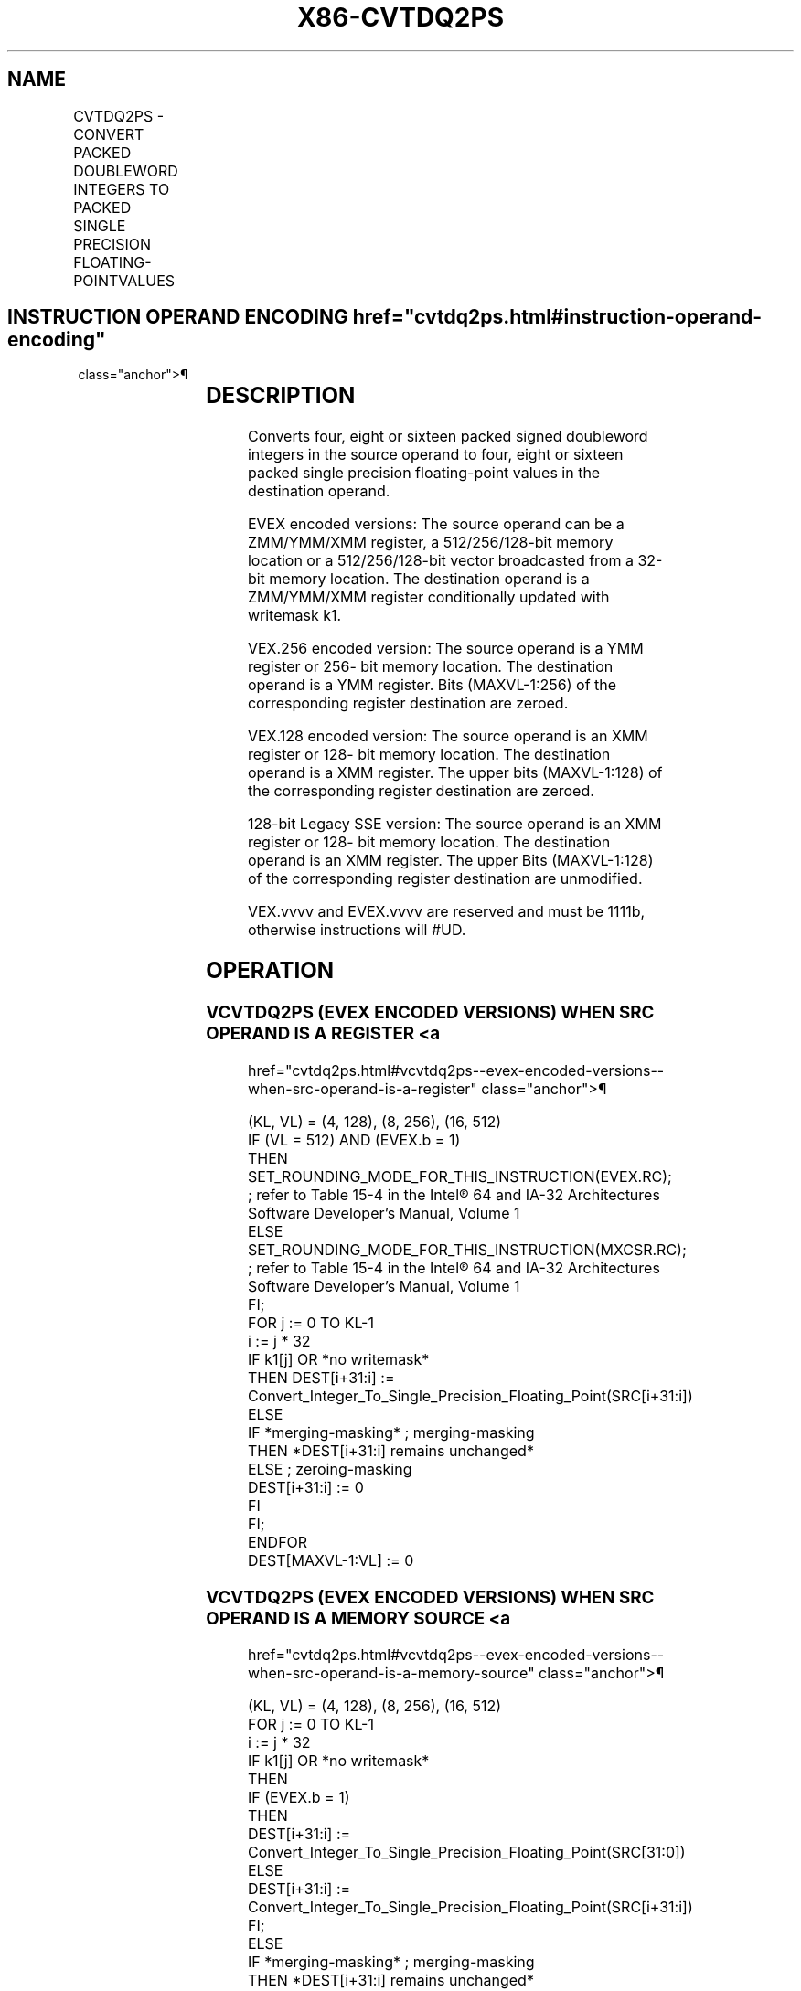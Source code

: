 '\" t
.nh
.TH "X86-CVTDQ2PS" "7" "December 2023" "Intel" "Intel x86-64 ISA Manual"
.SH NAME
CVTDQ2PS - CONVERT PACKED DOUBLEWORD INTEGERS TO PACKED SINGLE PRECISION FLOATING-POINTVALUES
.TS
allbox;
l l l l l 
l l l l l .
\fBOpcode Instruction\fP	\fBOp / En\fP	\fB64/32 bit Mode Support\fP	\fBCPUID Feature Flag\fP	\fBDescription\fP
T{
NP 0F 5B /r CVTDQ2PS xmm1, xmm2/m128
T}	A	V/V	SSE2	T{
Convert four packed signed doubleword integers from xmm2/mem to four packed single precision floating-point values in xmm1.
T}
T{
VEX.128.0F.WIG 5B /r VCVTDQ2PS xmm1, xmm2/m128
T}	A	V/V	AVX	T{
Convert four packed signed doubleword integers from xmm2/mem to four packed single precision floating-point values in xmm1.
T}
T{
VEX.256.0F.WIG 5B /r VCVTDQ2PS ymm1, ymm2/m256
T}	A	V/V	AVX	T{
Convert eight packed signed doubleword integers from ymm2/mem to eight packed single precision floating-point values in ymm1.
T}
T{
EVEX.128.0F.W0 5B /r VCVTDQ2PS xmm1 {k1}{z}, xmm2/m128/m32bcst
T}	B	V/V	AVX512VL AVX512F	T{
Convert four packed signed doubleword integers from xmm2/m128/m32bcst to four packed single precision floating-point values in xmm1with writemask k1.
T}
T{
EVEX.256.0F.W0 5B /r VCVTDQ2PS ymm1 {k1}{z}, ymm2/m256/m32bcst
T}	B	V/V	AVX512VL AVX512F	T{
Convert eight packed signed doubleword integers from ymm2/m256/m32bcst to eight packed single precision floating-point values in ymm1with writemask k1.
T}
T{
EVEX.512.0F.W0 5B /r VCVTDQ2PS zmm1 {k1}{z}, zmm2/m512/m32bcst{er}
T}	B	V/V	AVX512F	T{
Convert sixteen packed signed doubleword integers from zmm2/m512/m32bcst to sixteen packed single precision floating-point values in zmm1with writemask k1.
T}
.TE

.SH INSTRUCTION OPERAND ENCODING  href="cvtdq2ps.html#instruction-operand-encoding"
class="anchor">¶

.TS
allbox;
l l l l l l 
l l l l l l .
\fBOp/En\fP	\fBTuple Type\fP	\fBOperand 1\fP	\fBOperand 2\fP	\fBOperand 3\fP	\fBOperand 4\fP
A	N/A	ModRM:reg (w)	ModRM:r/m (r)	N/A	N/A
B	Full	ModRM:reg (w)	ModRM:r/m (r)	N/A	N/A
.TE

.SH DESCRIPTION
Converts four, eight or sixteen packed signed doubleword integers in the
source operand to four, eight or sixteen packed single precision
floating-point values in the destination operand.

.PP
EVEX encoded versions: The source operand can be a ZMM/YMM/XMM register,
a 512/256/128-bit memory location or a 512/256/128-bit vector
broadcasted from a 32-bit memory location. The destination operand is a
ZMM/YMM/XMM register conditionally updated with writemask k1.

.PP
VEX.256 encoded version: The source operand is a YMM register or 256-
bit memory location. The destination operand is a YMM register. Bits
(MAXVL-1:256) of the corresponding register destination are zeroed.

.PP
VEX.128 encoded version: The source operand is an XMM register or 128-
bit memory location. The destination operand is a XMM register. The
upper bits (MAXVL-1:128) of the corresponding register destination are
zeroed.

.PP
128-bit Legacy SSE version: The source operand is an XMM register or
128- bit memory location. The destination operand is an XMM register.
The upper Bits (MAXVL-1:128) of the corresponding register destination
are unmodified.

.PP
VEX.vvvv and EVEX.vvvv are reserved and must be 1111b, otherwise
instructions will #UD.

.SH OPERATION
.SS VCVTDQ2PS (EVEX ENCODED VERSIONS) WHEN SRC OPERAND IS A REGISTER <a
href="cvtdq2ps.html#vcvtdq2ps--evex-encoded-versions--when-src-operand-is-a-register"
class="anchor">¶

.EX
(KL, VL) = (4, 128), (8, 256), (16, 512)
IF (VL = 512) AND (EVEX.b = 1)
    THEN
        SET_ROUNDING_MODE_FOR_THIS_INSTRUCTION(EVEX.RC); ; refer to Table 15-4 in the Intel® 64 and IA-32 Architectures
Software Developer’s Manual, Volume 1
    ELSE
        SET_ROUNDING_MODE_FOR_THIS_INSTRUCTION(MXCSR.RC); ; refer to Table 15-4 in the Intel® 64 and IA-32 Architectures
Software Developer’s Manual, Volume 1
FI;
FOR j := 0 TO KL-1
    i := j * 32
    IF k1[j] OR *no writemask*
        THEN DEST[i+31:i] :=
            Convert_Integer_To_Single_Precision_Floating_Point(SRC[i+31:i])
        ELSE
            IF *merging-masking* ; merging-masking
                THEN *DEST[i+31:i] remains unchanged*
                ELSE ; zeroing-masking
                    DEST[i+31:i] := 0
            FI
    FI;
ENDFOR
DEST[MAXVL-1:VL] := 0
.EE

.SS VCVTDQ2PS (EVEX ENCODED VERSIONS) WHEN SRC OPERAND IS A MEMORY SOURCE <a
href="cvtdq2ps.html#vcvtdq2ps--evex-encoded-versions--when-src-operand-is-a-memory-source"
class="anchor">¶

.EX
(KL, VL) = (4, 128), (8, 256), (16, 512)
FOR j := 0 TO KL-1
    i := j * 32
    IF k1[j] OR *no writemask*
        THEN
            IF (EVEX.b = 1)
                THEN
                    DEST[i+31:i] :=
            Convert_Integer_To_Single_Precision_Floating_Point(SRC[31:0])
                ELSE
                    DEST[i+31:i] :=
            Convert_Integer_To_Single_Precision_Floating_Point(SRC[i+31:i])
            FI;
        ELSE
            IF *merging-masking* ; merging-masking
                THEN *DEST[i+31:i] remains unchanged*
                ELSE ; zeroing-masking
                    DEST[i+31:i] := 0
            FI
    FI;
ENDFOR
DEST[MAXVL-1:VL] := 0
.EE

.SS VCVTDQ2PS (VEX.256 ENCODED VERSION)  href="cvtdq2ps.html#vcvtdq2ps--vex-256-encoded-version-"
class="anchor">¶

.EX
DEST[31:0] := Convert_Integer_To_Single_Precision_Floating_Point(SRC[31:0])
DEST[63:32] := Convert_Integer_To_Single_Precision_Floating_Point(SRC[63:32])
DEST[95:64] := Convert_Integer_To_Single_Precision_Floating_Point(SRC[95:64])
DEST[127:96] := Convert_Integer_To_Single_Precision_Floating_Point(SRC[127:96)
DEST[159:128] := Convert_Integer_To_Single_Precision_Floating_Point(SRC[159:128])
DEST[191:160] := Convert_Integer_To_Single_Precision_Floating_Point(SRC[191:160])
DEST[223:192] := Convert_Integer_To_Single_Precision_Floating_Point(SRC[223:192])
DEST[255:224] := Convert_Integer_To_Single_Precision_Floating_Point(SRC[255:224)
DEST[MAXVL-1:256] := 0
.EE

.SS VCVTDQ2PS (VEX.128 ENCODED VERSION)  href="cvtdq2ps.html#vcvtdq2ps--vex-128-encoded-version-"
class="anchor">¶

.EX
DEST[31:0] := Convert_Integer_To_Single_Precision_Floating_Point(SRC[31:0])
DEST[63:32] := Convert_Integer_To_Single_Precision_Floating_Point(SRC[63:32])
DEST[95:64] := Convert_Integer_To_Single_Precision_Floating_Point(SRC[95:64])
DEST[127:96] := Convert_Integer_To_Single_Precision_Floating_Point(SRC[127z:96)
DEST[MAXVL-1:128] := 0
.EE

.SS CVTDQ2PS (128-BIT LEGACY SSE VERSION)  href="cvtdq2ps.html#cvtdq2ps--128-bit-legacy-sse-version-"
class="anchor">¶

.EX
DEST[31:0] := Convert_Integer_To_Single_Precision_Floating_Point(SRC[31:0])
DEST[63:32] := Convert_Integer_To_Single_Precision_Floating_Point(SRC[63:32])
DEST[95:64] := Convert_Integer_To_Single_Precision_Floating_Point(SRC[95:64])
DEST[127:96] := Convert_Integer_To_Single_Precision_Floating_Point(SRC[127z:96)
DEST[MAXVL-1:128] (unmodified)
.EE

.SH INTEL C/C++ COMPILER INTRINSIC EQUIVALENT  href="cvtdq2ps.html#intel-c-c++-compiler-intrinsic-equivalent"
class="anchor">¶

.EX
VCVTDQ2PS __m512 _mm512_cvtepi32_ps( __m512i a);

VCVTDQ2PS __m512 _mm512_mask_cvtepi32_ps( __m512 s, __mmask16 k, __m512i a);

VCVTDQ2PS __m512 _mm512_maskz_cvtepi32_ps( __mmask16 k, __m512i a);

VCVTDQ2PS __m512 _mm512_cvt_roundepi32_ps( __m512i a, int r);

VCVTDQ2PS __m512 _mm512_mask_cvt_roundepi_ps( __m512 s, __mmask16 k, __m512i a, int r);

VCVTDQ2PS __m512 _mm512_maskz_cvt_roundepi32_ps( __mmask16 k, __m512i a, int r);

VCVTDQ2PS __m256 _mm256_mask_cvtepi32_ps( __m256 s, __mmask8 k, __m256i a);

VCVTDQ2PS __m256 _mm256_maskz_cvtepi32_ps( __mmask8 k, __m256i a);

VCVTDQ2PS __m128 _mm_mask_cvtepi32_ps( __m128 s, __mmask8 k, __m128i a);

VCVTDQ2PS __m128 _mm_maskz_cvtepi32_ps( __mmask8 k, __m128i a);

CVTDQ2PS __m256 _mm256_cvtepi32_ps (__m256i src)

CVTDQ2PS __m128 _mm_cvtepi32_ps (__m128i src)
.EE

.SH SIMD FLOATING-POINT EXCEPTIONS  href="cvtdq2ps.html#simd-floating-point-exceptions"
class="anchor">¶

.PP
Precision.

.SH OTHER EXCEPTIONS
VEX-encoded instructions, see Table
2-19, “Type 2 Class Exception Conditions.”

.PP
EVEX-encoded instructions, see Table
2-46, “Type E2 Class Exception Conditions.”

.PP
Additionally:

.TS
allbox;
l l 
l l .
\fB\fP	\fB\fP
#UD	T{
If VEX.vvvv != 1111B or EVEX.vvvv != 1111B.
T}
.TE

.SH COLOPHON
This UNOFFICIAL, mechanically-separated, non-verified reference is
provided for convenience, but it may be
incomplete or
broken in various obvious or non-obvious ways.
Refer to Intel® 64 and IA-32 Architectures Software Developer’s
Manual
\[la]https://software.intel.com/en\-us/download/intel\-64\-and\-ia\-32\-architectures\-sdm\-combined\-volumes\-1\-2a\-2b\-2c\-2d\-3a\-3b\-3c\-3d\-and\-4\[ra]
for anything serious.

.br
This page is generated by scripts; therefore may contain visual or semantical bugs. Please report them (or better, fix them) on https://github.com/MrQubo/x86-manpages.
